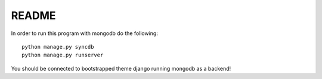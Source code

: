 README
====================================================

..
	please put your mongoenginebased  django setup here

	PLEASE DO NOT PUT ANY DOCUMENTATION HERE

In order to run this program with mongodb do the following::
	
	python manage.py syncdb
	python manage.py runserver
	
You should be connected to bootstrapped theme django running mongodb as a backend!


